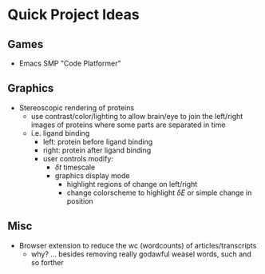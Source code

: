 :PROPERTIES:
:ID:       39f33fa1-b2ee-4ac4-ab52-f7e7d0546a5a
:END:
#+title:

* Quick Project Ideas

** Games
+ Emacs SMP "Code Platformer"

** Graphics
+ Stereoscopic rendering of proteins
  - use contrast/color/lighting to allow brain/eye to join the left/right images
    of proteins where some parts are separated in time
  - i.e. ligand binding
    - left: protein before ligand binding
    - right: protein after ligand binding
    - user controls modify:
      - $\delta t$ timescale
      - graphics display mode
        - highlight regions of change on left/right
        - change colorscheme to highlight $\delta E$ or simple change in position
** Misc
+ Browser extension to reduce the wc (wordcounts) of articles/transcripts
  - why? ... besides removing really godawful weasel words, such and so forther

